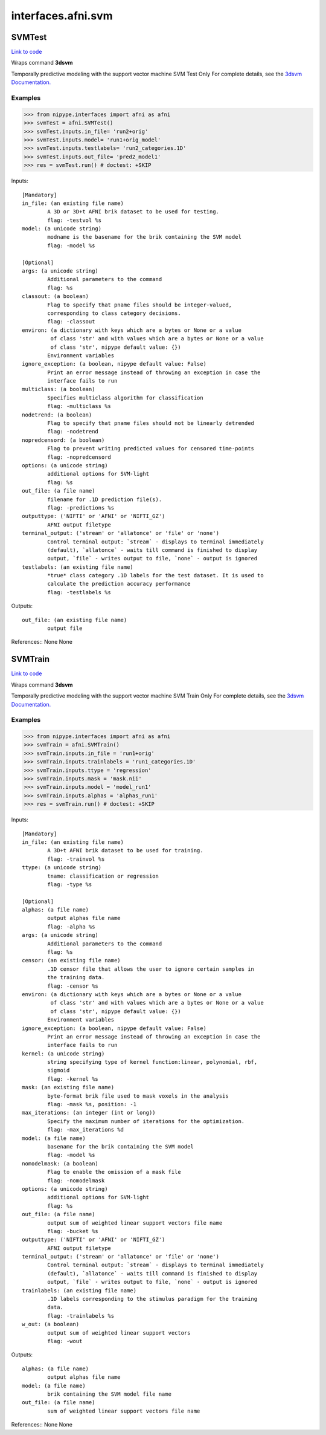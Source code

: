 .. AUTO-GENERATED FILE -- DO NOT EDIT!

interfaces.afni.svm
===================


.. _nipype.interfaces.afni.svm.SVMTest:


.. index:: SVMTest

SVMTest
-------

`Link to code <http://github.com/nipy/nipype/tree/ec86b7476/nipype/interfaces/afni/svm.py#L127>`__

Wraps command **3dsvm**

Temporally predictive modeling with the support vector machine
SVM Test Only
For complete details, see the `3dsvm Documentation.
<https://afni.nimh.nih.gov/pub/dist/doc/program_help/3dsvm.html>`_

Examples
~~~~~~~~

>>> from nipype.interfaces import afni as afni
>>> svmTest = afni.SVMTest()
>>> svmTest.inputs.in_file= 'run2+orig'
>>> svmTest.inputs.model= 'run1+orig_model'
>>> svmTest.inputs.testlabels= 'run2_categories.1D'
>>> svmTest.inputs.out_file= 'pred2_model1'
>>> res = svmTest.run() # doctest: +SKIP

Inputs::

        [Mandatory]
        in_file: (an existing file name)
                A 3D or 3D+t AFNI brik dataset to be used for testing.
                flag: -testvol %s
        model: (a unicode string)
                modname is the basename for the brik containing the SVM model
                flag: -model %s

        [Optional]
        args: (a unicode string)
                Additional parameters to the command
                flag: %s
        classout: (a boolean)
                Flag to specify that pname files should be integer-valued,
                corresponding to class category decisions.
                flag: -classout
        environ: (a dictionary with keys which are a bytes or None or a value
                 of class 'str' and with values which are a bytes or None or a value
                 of class 'str', nipype default value: {})
                Environment variables
        ignore_exception: (a boolean, nipype default value: False)
                Print an error message instead of throwing an exception in case the
                interface fails to run
        multiclass: (a boolean)
                Specifies multiclass algorithm for classification
                flag: -multiclass %s
        nodetrend: (a boolean)
                Flag to specify that pname files should not be linearly detrended
                flag: -nodetrend
        nopredcensord: (a boolean)
                Flag to prevent writing predicted values for censored time-points
                flag: -nopredcensord
        options: (a unicode string)
                additional options for SVM-light
                flag: %s
        out_file: (a file name)
                filename for .1D prediction file(s).
                flag: -predictions %s
        outputtype: ('NIFTI' or 'AFNI' or 'NIFTI_GZ')
                AFNI output filetype
        terminal_output: ('stream' or 'allatonce' or 'file' or 'none')
                Control terminal output: `stream` - displays to terminal immediately
                (default), `allatonce` - waits till command is finished to display
                output, `file` - writes output to file, `none` - output is ignored
        testlabels: (an existing file name)
                *true* class category .1D labels for the test dataset. It is used to
                calculate the prediction accuracy performance
                flag: -testlabels %s

Outputs::

        out_file: (an existing file name)
                output file

References::
None
None

.. _nipype.interfaces.afni.svm.SVMTrain:


.. index:: SVMTrain

SVMTrain
--------

`Link to code <http://github.com/nipy/nipype/tree/ec86b7476/nipype/interfaces/afni/svm.py#L71>`__

Wraps command **3dsvm**

Temporally predictive modeling with the support vector machine
SVM Train Only
For complete details, see the `3dsvm Documentation.
<https://afni.nimh.nih.gov/pub/dist/doc/program_help/3dsvm.html>`_

Examples
~~~~~~~~

>>> from nipype.interfaces import afni as afni
>>> svmTrain = afni.SVMTrain()
>>> svmTrain.inputs.in_file = 'run1+orig'
>>> svmTrain.inputs.trainlabels = 'run1_categories.1D'
>>> svmTrain.inputs.ttype = 'regression'
>>> svmTrain.inputs.mask = 'mask.nii'
>>> svmTrain.inputs.model = 'model_run1'
>>> svmTrain.inputs.alphas = 'alphas_run1'
>>> res = svmTrain.run() # doctest: +SKIP

Inputs::

        [Mandatory]
        in_file: (an existing file name)
                A 3D+t AFNI brik dataset to be used for training.
                flag: -trainvol %s
        ttype: (a unicode string)
                tname: classification or regression
                flag: -type %s

        [Optional]
        alphas: (a file name)
                output alphas file name
                flag: -alpha %s
        args: (a unicode string)
                Additional parameters to the command
                flag: %s
        censor: (an existing file name)
                .1D censor file that allows the user to ignore certain samples in
                the training data.
                flag: -censor %s
        environ: (a dictionary with keys which are a bytes or None or a value
                 of class 'str' and with values which are a bytes or None or a value
                 of class 'str', nipype default value: {})
                Environment variables
        ignore_exception: (a boolean, nipype default value: False)
                Print an error message instead of throwing an exception in case the
                interface fails to run
        kernel: (a unicode string)
                string specifying type of kernel function:linear, polynomial, rbf,
                sigmoid
                flag: -kernel %s
        mask: (an existing file name)
                byte-format brik file used to mask voxels in the analysis
                flag: -mask %s, position: -1
        max_iterations: (an integer (int or long))
                Specify the maximum number of iterations for the optimization.
                flag: -max_iterations %d
        model: (a file name)
                basename for the brik containing the SVM model
                flag: -model %s
        nomodelmask: (a boolean)
                Flag to enable the omission of a mask file
                flag: -nomodelmask
        options: (a unicode string)
                additional options for SVM-light
                flag: %s
        out_file: (a file name)
                output sum of weighted linear support vectors file name
                flag: -bucket %s
        outputtype: ('NIFTI' or 'AFNI' or 'NIFTI_GZ')
                AFNI output filetype
        terminal_output: ('stream' or 'allatonce' or 'file' or 'none')
                Control terminal output: `stream` - displays to terminal immediately
                (default), `allatonce` - waits till command is finished to display
                output, `file` - writes output to file, `none` - output is ignored
        trainlabels: (an existing file name)
                .1D labels corresponding to the stimulus paradigm for the training
                data.
                flag: -trainlabels %s
        w_out: (a boolean)
                output sum of weighted linear support vectors
                flag: -wout

Outputs::

        alphas: (a file name)
                output alphas file name
        model: (a file name)
                brik containing the SVM model file name
        out_file: (a file name)
                sum of weighted linear support vectors file name

References::
None
None
